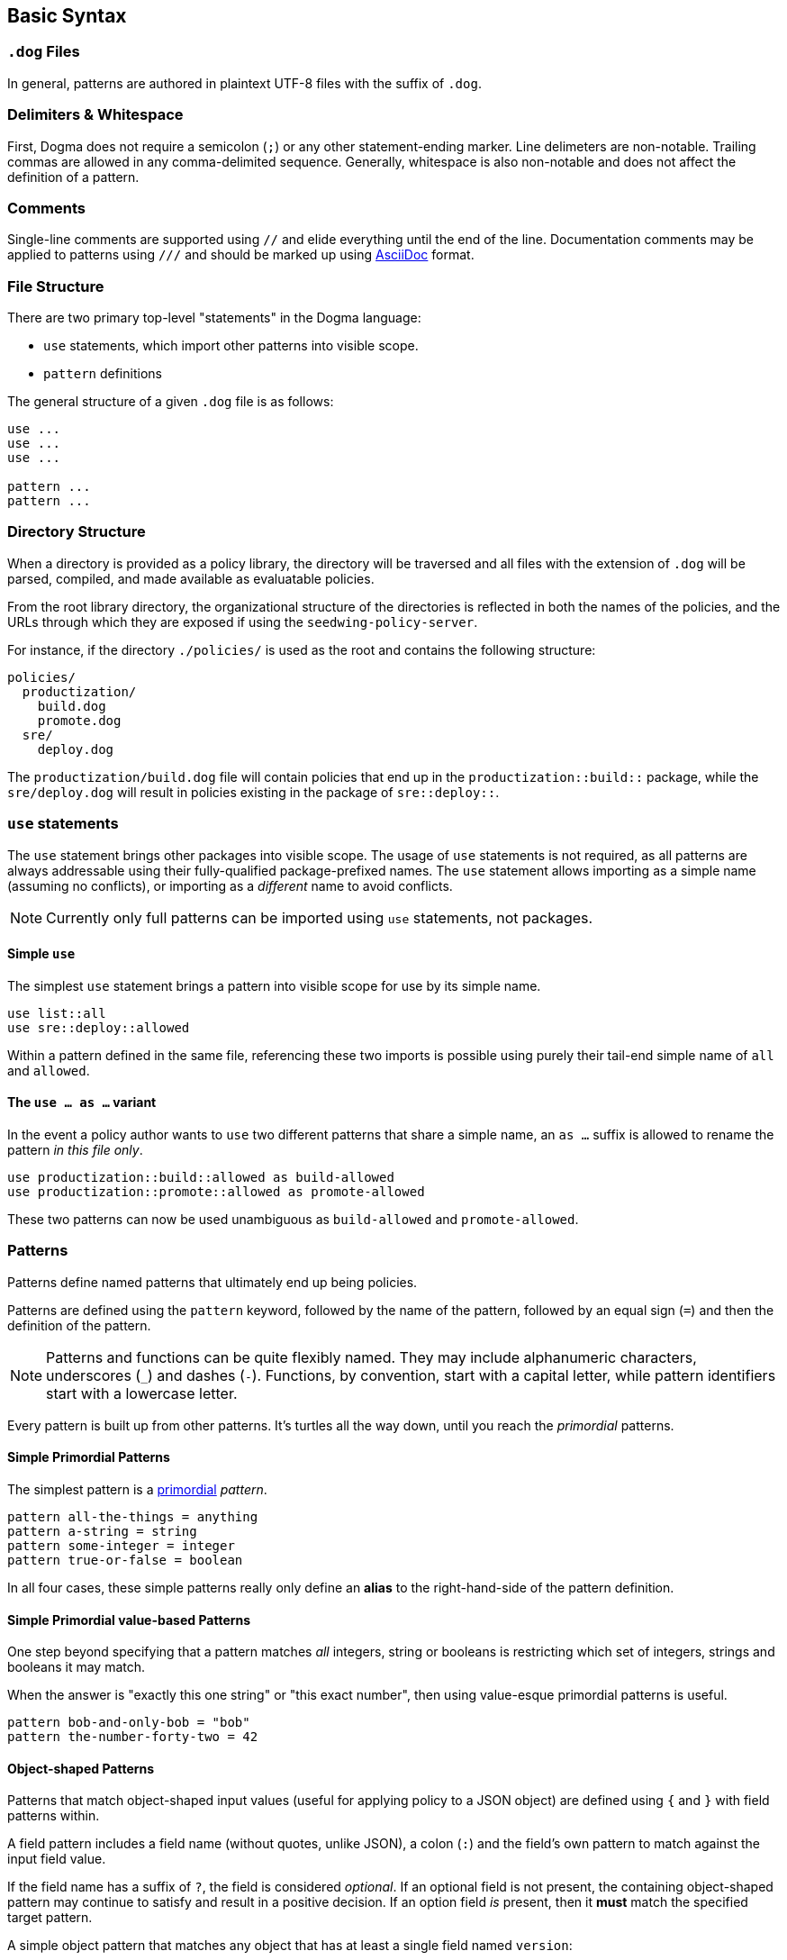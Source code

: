 == Basic Syntax

=== `.dog` Files

In general, patterns are authored in plaintext UTF-8 files with the suffix of `.dog`.

=== Delimiters & Whitespace

First, Dogma does not require a semicolon (`;`) or any other statement-ending marker.
Line delimeters are non-notable.
Trailing commas are allowed in any comma-delimited sequence.
Generally, whitespace is also non-notable and does not affect the definition of a pattern.

=== Comments

Single-line comments are supported using `//` and elide everything until the end of the line.
Documentation comments may be applied to patterns using `///` and should be marked up using https://asciidoc.org/[AsciiDoc] format.

=== File Structure

There are two primary top-level "statements" in the Dogma language:

* `use` statements, which import other patterns into visible scope.
* `pattern` definitions

The general structure of a given `.dog` file is as follows:

```
use ...
use ...
use ...

pattern ...
pattern ...
```

=== Directory Structure

When a directory is provided as a policy library, the directory will be traversed and all files with the extension of `.dog` will be parsed, compiled, and made available as evaluatable policies.

From the root library directory, the organizational structure of the directories is reflected in both the names of the policies, and the URLs through which they are exposed if using the `seedwing-policy-server`.

For instance, if the directory `./policies/` is used as the root and contains the following structure:

```
policies/
  productization/
    build.dog
    promote.dog
  sre/
    deploy.dog
```

The `productization/build.dog` file will contain policies that end up in the `productization::build::` package, while the `sre/deploy.dog` will result in policies existing in the package of `sre::deploy::`.

=== `use` statements

The `use` statement brings other packages into visible scope.
The usage of `use` statements is not required, as all patterns are always addressable using their fully-qualified package-prefixed names.
The `use` statement allows importing as a simple name (assuming no conflicts), or importing as a _different_ name to avoid conflicts.

NOTE: Currently only full patterns can be imported using `use` statements, not packages.

==== Simple `use`

The simplest `use` statement brings a pattern into visible scope for use by its simple name.

```
use list::all
use sre::deploy::allowed
```

Within a pattern defined in the same file, referencing these two imports is possible using purely their tail-end simple name of `all` and `allowed`.

==== The `use ... as ...` variant

In the event a policy author wants to `use` two different patterns that share a simple name, an `as ...` suffix is allowed to rename the pattern _in this file only_.

```
use productization::build::allowed as build-allowed
use productization::promote::allowed as promote-allowed
```

These two patterns can now be used unambiguous as `build-allowed` and `promote-allowed`.

=== Patterns

Patterns define named patterns that ultimately end up being policies.

Patterns are defined using the `pattern` keyword, followed by the name of the pattern, followed by an equal sign (`=`) and then the definition of the pattern.

[NOTE]
====
Patterns and functions can be quite flexibly named.
They may include alphanumeric characters, underscores (`_`) and dashes (`-`).
Functions, by convention, start with a capital letter, while pattern identifiers start with a lowercase letter.
====

Every pattern is built up from other patterns.
It's turtles all the way down, until you reach the _primordial_ patterns.

==== Simple Primordial Patterns

The simplest pattern is a link:./primordial[primordial] _pattern_.

```
pattern all-the-things = anything
pattern a-string = string
pattern some-integer = integer
pattern true-or-false = boolean
```

In all four cases, these simple patterns really only define an *alias* to the right-hand-side of the pattern definition.

==== Simple Primordial value-based Patterns

One step beyond specifying that a pattern matches _all_ integers, string or booleans is restricting which set of integers, strings and booleans it may match.

When the answer is "exactly this one string" or "this exact number", then using value-esque primordial patterns is useful.

```
pattern bob-and-only-bob = "bob"
pattern the-number-forty-two = 42
```

==== Object-shaped Patterns

Patterns that match object-shaped input values (useful for applying policy to a JSON object) are defined using `{` and `}` with field patterns within.

A field pattern includes a field name (without quotes, unlike JSON), a colon (`:`) and the field's own pattern to match against the input field value.

If the field name has a suffix of `?`, the field is considered _optional_.
If an optional field is not present, the containing object-shaped pattern may continue to satisfy and result in a positive decision.
If an option field _is_ present, then it *must* match the specified target pattern.

A simple object pattern that matches any object that has at least a single field named `version`:

```
pattern versioned = {
  version: anything
}
```

The above specifies that to match, the input value must have a the `version` field, but that field can be _anything_; a string, a piece of chalk, a mustache, whatever.

Object patterns do not fail if additional fields are submitted in the input value.

For instance, the `versioned` pattern will succeed even if the input data is this JSON:

```json
{
  "name": "seedwing-policy-server",
  "version": "8.2.0",
  "authors": [ "bob", "ulf", "jim", "jens" ]
}
```

Of course, field-level patterns can also specify more distinct patterns than simply `anything`.
Additionally, they may specify as many fields as necessary.
Since object-shaped patterns are patterns, nesting is fully supported.

```
pattern versioned = {
  version: {
    major: integer,
    minor: integer,
    patch?: integer,
  }
}
```

This pattern would match this input:

```json
{
  "name": "seedwing-policy-server",
  "version": {
    "major": 8,
    "minor": 2,
    "patch": 0
  }
}
```

and this input

```json
{
  "name": "seedwing-policy-server",
  "version": {
    "major": 8,
    "minor": 2
  }
}
```

but it would not match

```json
{
  "name": "seedwing-policy-server",
  "version": {
    "major": 8,
    "minor": 2,
    "patch": "of course I patch my stuff"
  }
}
```

==== List-based Patterns

List-based patterns are dependent on the content and the _sequence_ of items contained within the input value.

A list pattern is constructed using `[` and `]`, with a sequence of patterns denoting which patterns each term should satisfy.

Just as with strings matching a specific sequence of characters, a list pattern matches a sequence of items, aligned to the terms within the pattern.

[NOTE]
====
Lists may be somewhat counter-intuitive if you're familiar with syntax from other languages

For instance, `pattern list-of-numbers = [ integer ]` actually only defines a pattern that matches a list with exactly a single integer value.
====

If an input value is expected to contain three strings, in a given order, the relevant pattern might look like:

```
pattern list-of-names = [ "bob", "ulf", "jim" ]
```

This would then match

```json
[ "bob", "ulf", "jim" ]
```

But it would not match a permutation of that input:

```json
[ "jim", "ulf", "bob"]
```

Lists as primary patterns may not represent a large amount of functionality, but they are useful when working with parameterized items, described below.

There are link:/policy/list/[core language functions] available to work with lists in a more comprehensive way.

==== Logical Expressions

Given that a pattern only worries about the bits of an input that it can decide upon, it's useful to combine multiple patterns to each separately evaluate their subset of the input.

If we had two distinct patterns:

```
pattern named = {
  name: string,
}

pattern versioned = {
  version: {
    major: integer,
    minor: integer,
    patch?: integer,
  }
}
```

We can construct a pattern that ensures that *both* patterns are satisfied by the same input value:

```
pattern named-and-versions = named && versioned
```

Likewise, we can construct a pattern that could be satisfied by matching at least one of several distinct patterns.

Rewriting the `versioned` pattern, we could support an object-shaped version input, or a simple string:

```
pattern versioned = {
  version: string || {
    major: integer,
    minor: integer,
    patch?: integer,
  }
}
```

Short-circuiting applies to `||`, as a success is a success.
Short-circuiting does not apply to `&&`, so that all viable failures can be detected early, instead of piece-meal.

==== Expression Types

Some patterns need to match _uncountable sets_.
This includes things such as "all numbers greater than 42".
It would be impossible to construct a concrete set of all numbers greater than *42*.

_Expression patterns_ allow for defining patterns using basic arithmetic expressions.

NOTE: The expression langauge may grow or shrink; we are still iterating.

Expression patterns are denoted by the `$(` prefix and the `)` suffix.

===== The `self` keyword

Within an expression pattern, the `self` keyword refers to the input value.

```
pattern alpha-sofware = {
  version: {
    major: $(self < 1),
    minor: integer,
    patch?: integer,
  }
}

pattern patched-software = {
  version: {
    patch: $(self > 0)
  }
}
```

==== Traversals

A traversal looks not unlike dot-notation in object-oriented languages to navigate within an object.
When combining patterns, traversals provide a terser way of specifying details for small portions of a larger pattern.


For instance, if we have a `versioned` pattern as before:

```
pattern versioned = {
  version: string || {
    major: integer,
    minor: integer,
    patch?: integer,
  }
}
```

We can use traversals to apply additional patterns when mixed with `&&` to match all things that both match `versioned` _and_ contain the optional `patch` field.

```
pattern patched = versioned && self.version.patch
```

===== The `self` keyword

Within a traversal, the `self` keyword once again refers to the input value.
Navigation to deeper levels uses the dot (`.`) and nested field names.
If traversing does not succeed, it is considered to fail matching.
Traversals (and all patterns) are combinable with _refinements_ described below.

==== Refinements

While the above simply tested for the existance of a given field, sometimes we want to *refine* the acceptability of a field.

The _refinement_ construct allows applying additional patterns to the value _at that point in the evaluation_.
Refinements are specified using parentheses as a postfix to any other pattern.

Within the parentheses, any pattern can be specified to further restrict viable values.

If we want to match `versioned` items where the `major` field has more constraints than simply `integer`, we could write combining pattern, without having to recopy the entire `versioned` pattern:

```
pattern version-nine = versioned && self.version.major(9)
```

This also demonstrates that the `self.version.major` is not only testing for existance, but after being evaluated, the input value under consideration is the result of having made the traversal.

Refinements are also useful when working with _functions_, described below.

==== Functions

_Functions_ are another construct that effectively work as patterns.
Unlike simpler patterns, the output of the function can be not only the identity (or failure), but can be a different transformed value.

Like traversals, the function construct takes the input value under consideration as an implicit argument, does *whatever it wants to do*, and produces a result, which roughly boils down to:

* Identity: the same value that came in popped out the far side
* Transform: the value that came in was transformed/replaced with a different value on the far side
* None: the value that came in failed to produce the identity or a transformed value, thus the function fails to match.

Within the core library is, for instance, a `Base64` function, which expects a `string` input, and if it can successfully decode the string as a base64 entity, produces the decoded _octets_ as the output.

```
pattern base64encoded = Base64
```

This pattern would accept the following JSON as valid input:

```json
"U2VlZHdpbmcgaXMgYXdlc29tZSE="
```

And the output would be octets underlying `Seedwing is awesome!`.

Functions can be refined using the parenthesis notation described above:

```
pattern base64-seedwing = Base64("Seedwing is awesome!")
```

This pattern will only accept the input of `U2VlZHdpbmcgaXMgYXdlc29tZSE=` and all other base64-encoded strings will fail.

=== Parameterized Patterns

So far all patterns have been standalone and independent, other than the components that comprise them.

Patterns may be written in a parameterized style, to allow specialization _at the site of usage_ rather than at the point of definition.

Parameters are defined using `<` and `>` after the name of the pattern when defining it, and once again arguments are passed to patterns using the same notation when used.

An example:

```
pattern named<NAME> = {
  name: NAME
}

pattern named-bob-or-jim = named<"bob"> || named<"jim">
```

Parameters can be _any pattern_; they are not required to be value-esque patterns.

For instance, the logical `||` operator is actually syntactic sugar for `lang::or<TERMS>`.

This next two patterns are semantically and implementationally identical:

```
pattern sugared = something-borrowed || something-blue

pattern unsugared = lang::or<[ something-borrowed, something-blue ]>
```

Here we finally discover where *lists* (described above) become useful.

=== Dereferencing (a.k.a. _Eager Evaluation_)

Given that patterns are first-class constructs, passing them as parameters can sometimes be problematic.

Consider this pattern:

```
pattern people = lang::or<data::from<"people.json">>
```

And this `people.json`:

```json
[
  "bob",
  "jim"
]
```

Initially, we think this might be equivalent to

```
pattern people = lang::or[ "bob", "jim" ]>
```

But alas, it is not.
Instead of receiving the array of people that `data::from<...>` provides, it receives the _actual pattern_ `data::from<...>`.
That pattern has not yet been evaluated to provide the underlying data.
The `lang::or<...>` function expects a list-shaped pattern with terms to be _or_'d together.
Instead, it's receiving the function pattern underlying `data::from<...>`.

To resolve a pattern against the input _prior_ to passing it as a parameter, the dereference/eager-evaluation operator is used: `\*`.
By placing a `*` as a prefix to a pattern, it will be evaluated, and the resulting value is then treated as a pattern and passed further.

The pattern that behaves the way one might expect looks like:

```
pattern people = lang::or<*data::from<"people.json">>
```

Now indeed the `lang::or` will received a list-ish pattern full of string-ish patterns (the values `bob` and `jim`) and perform as expected.

